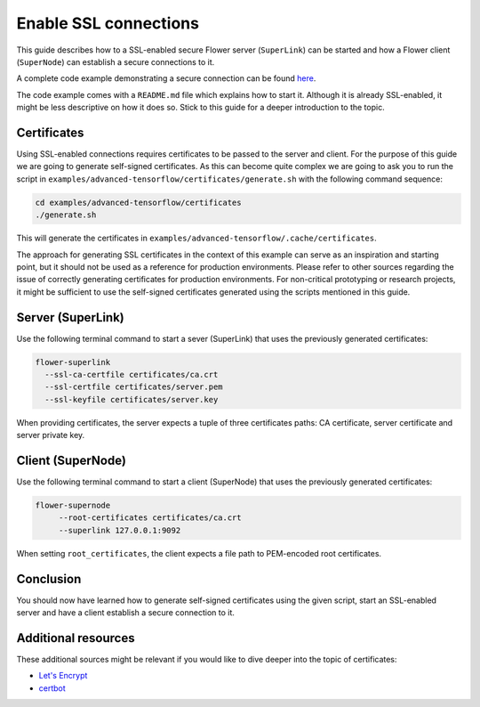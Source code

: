 Enable SSL connections
======================

This guide describes how to a SSL-enabled secure Flower server (``SuperLink``) can be
started and how a Flower client (``SuperNode``) can establish a secure connections to
it.

A complete code example demonstrating a secure connection can be found `here
<https://github.com/adap/flower/tree/main/examples/advanced-tensorflow>`_.

The code example comes with a ``README.md`` file which explains how to start it.
Although it is already SSL-enabled, it might be less descriptive on how it does so.
Stick to this guide for a deeper introduction to the topic.

Certificates
------------

Using SSL-enabled connections requires certificates to be passed to the server and
client. For the purpose of this guide we are going to generate self-signed certificates.
As this can become quite complex we are going to ask you to run the script in
``examples/advanced-tensorflow/certificates/generate.sh`` with the following command
sequence:

.. code-block:: bash

    cd examples/advanced-tensorflow/certificates
    ./generate.sh

This will generate the certificates in
``examples/advanced-tensorflow/.cache/certificates``.

The approach for generating SSL certificates in the context of this example can serve as
an inspiration and starting point, but it should not be used as a reference for
production environments. Please refer to other sources regarding the issue of correctly
generating certificates for production environments. For non-critical prototyping or
research projects, it might be sufficient to use the self-signed certificates generated
using the scripts mentioned in this guide.

Server (SuperLink)
------------------

Use the following terminal command to start a sever (SuperLink) that uses the previously
generated certificates:

.. code-block:: bash

    flower-superlink
      --ssl-ca-certfile certificates/ca.crt
      --ssl-certfile certificates/server.pem
      --ssl-keyfile certificates/server.key

When providing certificates, the server expects a tuple of three certificates paths: CA
certificate, server certificate and server private key.

Client (SuperNode)
------------------

Use the following terminal command to start a client (SuperNode) that uses the
previously generated certificates:

.. code-block:: bash

    flower-supernode
         --root-certificates certificates/ca.crt
         --superlink 127.0.0.1:9092

When setting ``root_certificates``, the client expects a file path to PEM-encoded root
certificates.

Conclusion
----------

You should now have learned how to generate self-signed certificates using the given
script, start an SSL-enabled server and have a client establish a secure connection to
it.

Additional resources
--------------------

These additional sources might be relevant if you would like to dive deeper into the
topic of certificates:

- `Let's Encrypt <https://letsencrypt.org/docs/>`_
- `certbot <https://certbot.eff.org/>`_
